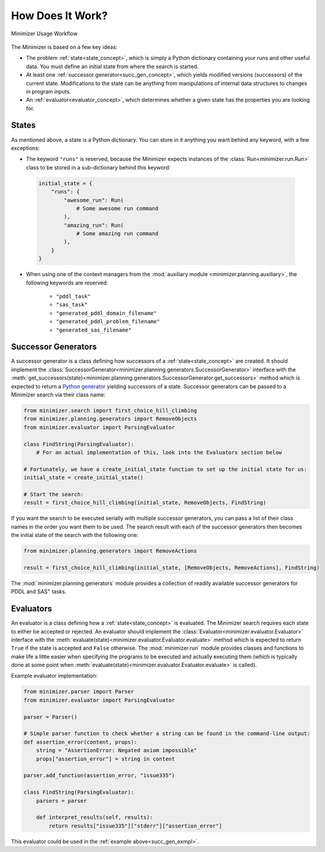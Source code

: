 How Does It Work?
=================

.. _workflow:

.. figure:: workflow.png
    :width: 100%
    :align: center
    
    Minimizer Usage Workflow

The Minimizer is based on a few key ideas:

- The problem :ref:`state<state_concept>`, which is simply a Python dictionary containing your runs and other useful data. You must define an initial state from where the search is started.
- At least one :ref:`successor generator<succ_gen_concept>`, which yields modified versions (successors) of the current state. Modifications to the state can be anything from manipulations of internal data structures to changes in program inputs.
- An :ref:`evaluator<evaluator_concept>`, which determines whether a given state has the properties you are looking for.

.. _state_concept:

States
------
As mentioned above, a state is a Python dictionary. You can store in it anything you want behind any keyword, with a few exceptions:

- The keyword ``"runs"`` is reserved, because the Minimizer expects instances of the :class:`Run<minimizer.run.Run>` class to be stored in a sub-dictionary behind this keyword:

 .. code-block:: python

    initial_state = {
        "runs": {
            "awesome_run": Run(
                # Some awesome run command
            ),
            "amazing_run": Run(
                # Some amazing run command
            ),
        }
    }

- When using one of the context managers from the :mod:`auxiliary module <minimizer.planning.auxiliary>`, the following keywords are reserved:

    - ``"pddl_task"``
    - ``"sas_task"``
    - ``"generated_pddl_domain_filename"``
    - ``"generated_pddl_problem_filename"``
    - ``"generated_sas_filename"``

.. _succ_gen_concept:

Successor Generators
--------------------
A successor generator is a class defining how successors of a :ref:`state<state_concept>` are created.
It should implement the :class:`SuccessorGenerator<minimizer.planning.generators.SuccessorGenerator>` interface with the :meth:`get_successors(state)<minimizer.planning.generators.SuccessorGenerator.get_successors>` method which is expected to return a `Python generator <https://docs.python.org/3/glossary.html#term-generator>`_ yielding successors of a state. Successor generators can be passed to a Minimizer search via their class name:

.. code-block:: python
    :name: succ_gen_exmpl

    from minimizer.search import first_choice_hill_climbing
    from minimizer.planning.generators import RemoveObjects
    from minimizer.evaluator import ParsingEvaluator

    class FindString(ParsingEvaluator):
        # For an actual implementation of this, look into the Evaluators section below

    # Fortunately, we have a create_initial_state function to set up the initial state for us:
    initial_state = create_initial_state()

    # Start the search:
    result = first_choice_hill_climbing(initial_state, RemoveObjects, FindString)

If you want the search to be executed serially with multiple successor generators, you can pass a list of their class names in the order you want them to be used. The search result with each of the successor generators then becomes the initial state of the search with the following one:

.. code-block:: python

    from minimizer.planning.generators import RemoveActions

    result = first_choice_hill_climbing(initial_state, [RemoveObjects, RemoveActions], FindString)

The :mod:`minimizer.planning.generators` module provides a collection of readily available successor generators for PDDL and SAS\ :sup:`+` tasks.

.. _evaluator_concept:

Evaluators
----------
An evaluator is a class defining how a :ref:`state<state_concept>` is evaluated. The Minimizer search requires each state to either be accepted or rejected. An evaluator should implement the :class:`Evaluator<minimizer.evaluator.Evaluator>` interface with the :meth:`evaluate(state)<minimizer.evaluator.Evaluator.evaluate>` method which is expected to return ``True`` if the state is accepted and ``False`` otherwise. The :mod:`minimizer.run` module provides classes and functions to make life a little easier when specifying the programs to be executed and actually executing them (which is typically done at some point when :meth:`evaluate(state)<minimizer.evaluator.Evaluator.evaluate>` is called).

Example evaluator implementation:

.. code-block:: python

    from minimizer.parser import Parser
    from minimizer.evaluator import ParsingEvaluator

    parser = Parser()

    # Simple parser function to check whether a string can be found in the command-line output:
    def assertion_error(content, props):
        string = "AssertionError: Negated axiom impossible"
        props["assertion_error"] = string in content

    parser.add_function(assertion_error, "issue335")

    class FindString(ParsingEvaluator):
        parsers = parser

        def interpret_results(self, results):
            return results["issue335"]["stderr"]["assertion_error"]

This evaluator could be used in the :ref:`example above<succ_gen_exmpl>`.
